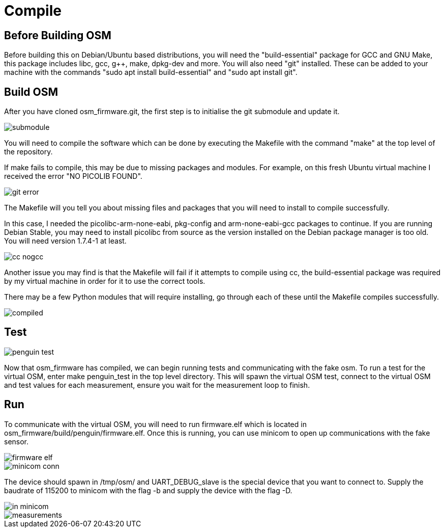 = Compile

== Before Building OSM

Before building this on Debian/Ubuntu based distributions, you will need
the "build-essential" package for GCC and GNU Make, this package
includes libc, gcc, g++, make, dpkg-dev and more. You will also need
"git" installed. These can be added to your machine with the commands
"sudo apt install build-essential" and "sudo apt install git".

== Build OSM

After you have cloned osm_firmware.git, the first step is to initialise
the git submodule and update it.

image::Images/submodule.png[]

You will need to compile the software which can be done by executing the
Makefile with the command "make" at the top level of the repository.

If make fails to compile, this may be due to missing packages and
modules. For example, on this fresh Ubuntu virtual machine I received
the error "NO PICOLIB FOUND".

image::Images/git_error.png[]

The Makefile will you tell you about missing files and packages that you
will need to install to compile successfully.

In this case, I needed the picolibc-arm-none-eabi, pkg-config and
arm-none-eabi-gcc packages to continue. If you are running Debian
Stable, you may need to install picolibc from source as the version
installed on the Debian package manager is too old. You will need
version 1.7.4-1 at least.

image::Images/cc_nogcc.png[]

Another issue you may find is that the Makefile will fail if it attempts
to compile using cc, the build-essential package was required by my
virtual machine in order for it to use the correct tools.

There may be a few Python modules that will require installing, go
through each of these until the Makefile compiles successfully.

image::Images/compiled.png[]

== Test

image::Images/penguin_test.png[]

Now that osm_firmware has compiled, we can begin running tests and
communicating with the fake osm. To run a test for the virtual OSM,
enter make penguin_test in the top level directory. This will spawn the
virtual OSM test, connect to the virtual OSM and test values for each
measurement, ensure you wait for the measurement loop to finish.

== Run

To communicate with the virtual OSM, you will need to run firmware.elf
which is located in osm_firmware/build/penguin/firmware.elf. Once this
is running, you can use minicom to open up communications with the fake
sensor.

image::Images/firmware_elf.png[]

image::Images/minicom_conn.png[]

The device should spawn in /tmp/osm/ and UART_DEBUG_slave is the
special device that you want to connect to. Supply the baudrate of
115200 to minicom with the flag -b and supply the device with the flag
-D.

image::Images/in_minicom.png[]

image::Images/measurements.png[]

